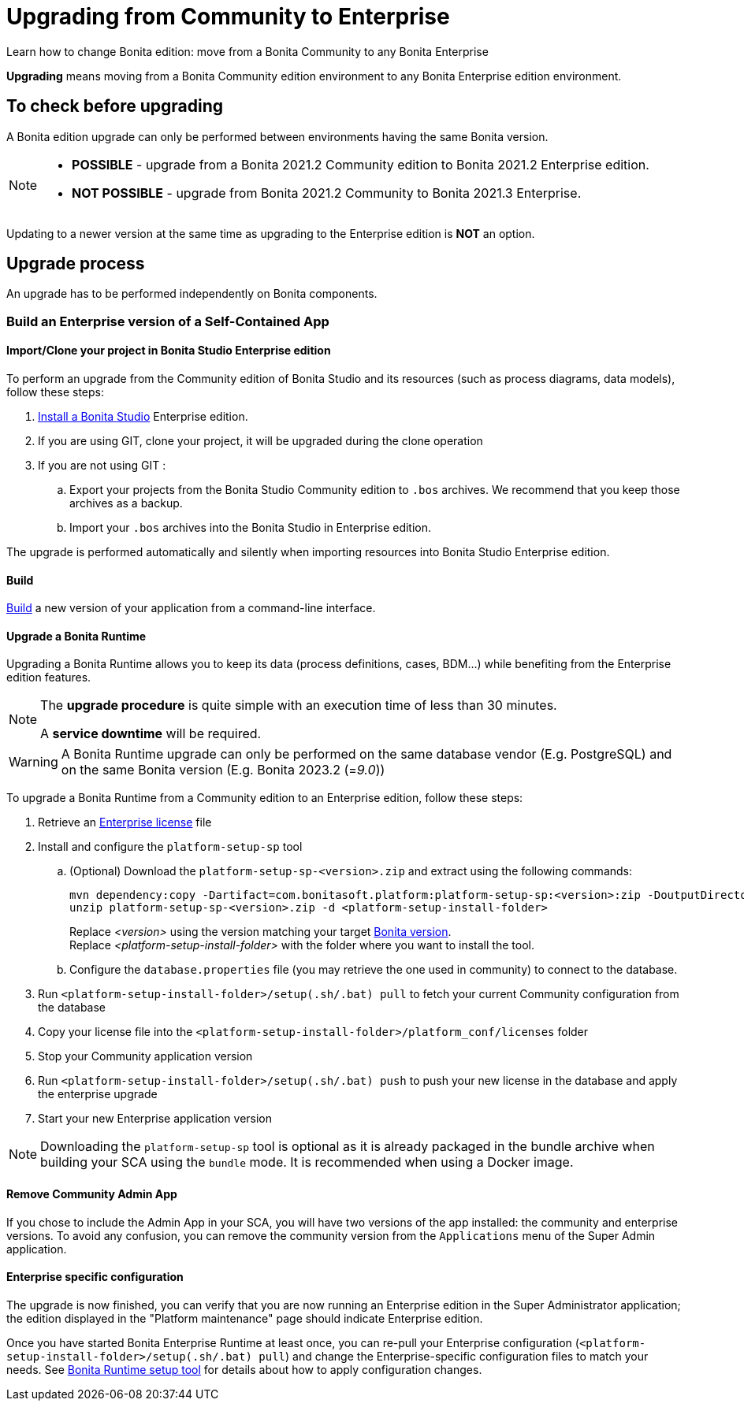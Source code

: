 = Upgrading from Community to Enterprise
:page-aliases: ROOT:upgrade-from-community-to-a-subscription-edition.adoc
:description: Learn how to change Bonita edition: move from a Bonita Community to any Bonita Enterprise

{description}

*Upgrading* means moving from a Bonita Community edition environment to any Bonita Enterprise edition environment.

== To check before upgrading

A Bonita edition upgrade can only be performed between environments having the same Bonita version.

[NOTE]
====
* *POSSIBLE* - upgrade from a Bonita 2021.2 Community edition to Bonita 2021.2 Enterprise edition.
* *NOT POSSIBLE* - upgrade from Bonita 2021.2 Community to Bonita 2021.3 Enterprise. +
====

Updating to a newer version at the same time as upgrading to the Enterprise edition is *NOT* an option. +

== Upgrade process

An upgrade has to be performed independently on Bonita components.

=== Build an Enterprise version of a Self-Contained App

==== Import/Clone your project in Bonita Studio Enterprise edition

To perform an upgrade from the Community edition of Bonita Studio and its resources (such as process diagrams, data models), follow these steps:

. xref:ROOT:bonita-bpm-studio-installation.adoc[Install a Bonita  Studio] Enterprise edition.
. If you are using GIT, clone your project, it will be upgraded during the clone operation
. If you are not using GIT :
.. Export your projects from the Bonita Studio Community edition to `.bos` archives. We recommend that you keep those archives as a backup.
.. Import your `.bos` archives into the Bonita Studio in Enterprise edition.

The upgrade is performed automatically and silently when importing resources into Bonita Studio Enterprise edition.

==== Build

xref:build-run:build-application.adoc[Build] a new version of your application from a command-line interface.

==== Upgrade a Bonita Runtime

Upgrading a Bonita Runtime allows you to keep its data (process definitions, cases, BDM...) while benefiting from the Enterprise edition features.

[NOTE]
====
The *upgrade procedure* is quite simple with an execution time of less than 30 minutes.

A *service downtime* will be required.
====

[WARNING]
====
A Bonita Runtime upgrade can only be performed on the same database vendor (E.g. PostgreSQL) and on the same Bonita version (E.g. Bonita 2023.2 (=_9.0_))
====

To upgrade a Bonita Runtime from a Community edition to an Enterprise edition, follow these steps:

. Retrieve an xref:ROOT:licenses.adoc[Enterprise license] file
. Install and configure the `platform-setup-sp` tool
.. (Optional) Download the `platform-setup-sp-<version>.zip` and extract using the following commands:
+
[source,shell]
----
mvn dependency:copy -Dartifact=com.bonitasoft.platform:platform-setup-sp:<version>:zip -DoutputDirectory=.
unzip platform-setup-sp-<version>.zip -d <platform-setup-install-folder>
----
Replace __<version>__ using the version matching your target xref:version-update:product-versioning.adoc[Bonita version]. +
Replace __<platform-setup-install-folder>__ with the folder where you want to install the tool.

.. Configure the `database.properties` file (you may retrieve the one used in community) to connect to the database.
. Run `<platform-setup-install-folder>/setup(.sh/.bat) pull` to fetch your current Community configuration from the database
. Copy your license file into the `<platform-setup-install-folder>/platform_conf/licenses` folder
. Stop your Community application version
. Run `<platform-setup-install-folder>/setup(.sh/.bat) push` to push your new license in the database and apply the enterprise upgrade
. Start your new Enterprise application version

[NOTE]
====
Downloading the `platform-setup-sp` tool is optional as it is already packaged in the bundle archive when building your SCA using the `bundle` mode. It is recommended when using a Docker image.
====

==== Remove Community Admin App

If you chose to include the Admin App in your SCA, you will have two versions of the app installed: the community and enterprise versions. To avoid any confusion, you can remove the community version from the `Applications` menu of the Super Admin application.

==== Enterprise specific configuration

The upgrade is now finished, you can verify that you are now running an Enterprise edition in the Super Administrator application; the edition displayed in the "Platform maintenance" page should indicate Enterprise edition.

Once you have started Bonita Enterprise Runtime at least once, you can re-pull your Enterprise configuration (`<platform-setup-install-folder>/setup(.sh/.bat) pull`)
and change the Enterprise-specific configuration files to match your needs. See xref:runtime:bonita-platform-setup.adoc[Bonita Runtime setup tool] for details about
how to apply configuration changes.